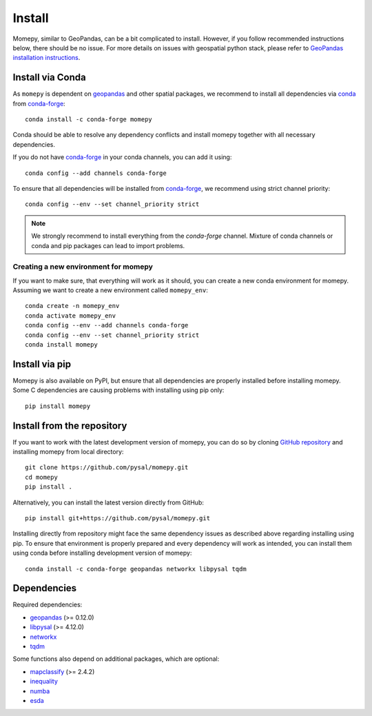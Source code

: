 Install
=======

Momepy, similar to GeoPandas, can be a bit complicated to install. However,
if you follow recommended instructions below, there should be no issue. For
more details on issues with geospatial python stack, please refer to `GeoPandas
installation instructions <http://geopandas.org/install.html>`__.

Install via Conda
-----------------

As ``momepy`` is dependent on `geopandas`_ and other spatial packages, we recommend
to install all dependencies via `conda`_ from `conda-forge`_::

    conda install -c conda-forge momepy

Conda should be able to resolve any dependency conflicts and install momepy
together with all necessary dependencies.

If you do not have `conda-forge`_ in your conda channels, you can add it using::

    conda config --add channels conda-forge

To ensure that all dependencies will be installed from `conda-forge`_, we recommend
using strict channel priority::

    conda config --env --set channel_priority strict

.. note::

    We strongly recommend to install everything from the *conda-forge* channel.
    Mixture of conda channels or conda and pip packages can lead to import problems.


Creating a new environment for momepy
^^^^^^^^^^^^^^^^^^^^^^^^^^^^^^^^^^^^^

If you want to make sure, that everything will work as it should, you can create
a new conda environment for momepy. Assuming we want to create a new environment
called ``momepy_env``::

    conda create -n momepy_env
    conda activate momepy_env
    conda config --env --add channels conda-forge
    conda config --env --set channel_priority strict
    conda install momepy


Install via pip
---------------

Momepy is also available on PyPI, but ensure that all dependencies are properly
installed before installing momepy. Some C dependencies are causing problems with
installing using pip only::

    pip install momepy


Install from the repository
---------------------------

If you want to work with the latest development version of momepy, you can do so
by cloning `GitHub repository <https://github.com/pysal/momepy>`__ and
installing momepy from local directory::

    git clone https://github.com/pysal/momepy.git
    cd momepy
    pip install .

Alternatively, you can install the latest version directly from GitHub::

    pip install git+https://github.com/pysal/momepy.git

Installing directly from repository might face the same dependency issues as
described above regarding installing using pip. To ensure that environment is
properly prepared and every dependency will work as intended, you can install
them using conda before installing development version of momepy::

    conda install -c conda-forge geopandas networkx libpysal tqdm


Dependencies
------------

Required dependencies:

- `geopandas`_ (>= 0.12.0)
- `libpysal`_ (>= 4.12.0)
- `networkx`_
- `tqdm`_

Some functions also depend on additional packages, which are optional:

- `mapclassify`_ (>= 2.4.2)
- `inequality`_
- `numba`_
- `esda`_


.. _geopandas: https://geopandas.org/

.. _mapclassify: http://pysal.org/mapclassify

.. _esda: http://pysal.org/esda

.. _libpysal: http://pysal.org/libpysal

.. _inequality: http://pysal.org/inequality

.. _networkx: http://networkx.github.io

.. _numba: https://numba.pydata.org

.. _tqdm: http://networkx.github.io

.. _pysal: http://pysal.org

.. _conda-forge: https://conda-forge.org/

.. _conda: https://conda.io/en/latest/

